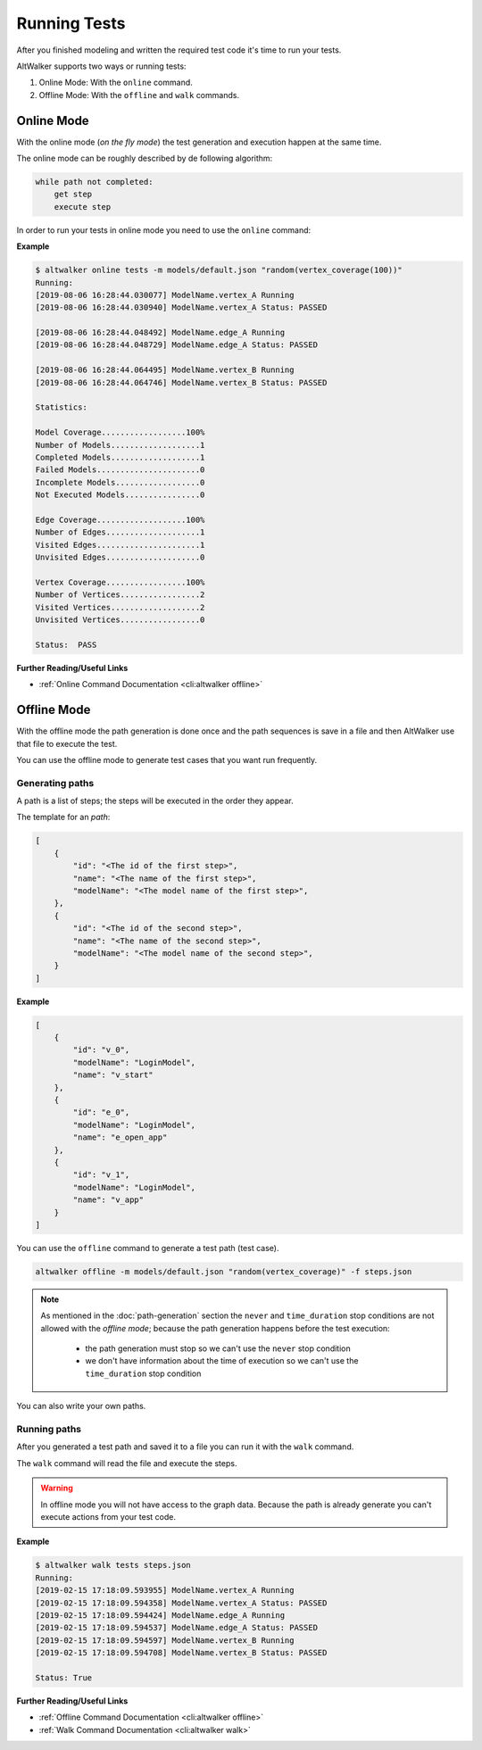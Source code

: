 =============
Running Tests
=============

After you finished modeling and written the required test code it's time
to run your tests.

AltWalker supports two ways or running tests:

1. Online Mode: With the ``online`` command.

2. Offline Mode: With the ``offline`` and ``walk`` commands.


Online Mode
-----------

With the online mode (*on the fly mode*) the test generation and execution happen at the same time.

The online mode can be roughly described by de following algorithm:

.. code::

    while path not completed:
        get step
        execute step

In order to run your tests in online mode you need to use the ``online`` command:

.. tab:: Python

    .. code::

        altwalker online tests -m models/default.json "random(vertex_coverage)"

.. tab:: C#/.NET

    .. code::

        altwalker online tests -l dotnet -m models/default.json "random(vertex_coverage)"


**Example**

.. code::

    $ altwalker online tests -m models/default.json "random(vertex_coverage(100))"
    Running:
    [2019-08-06 16:28:44.030077] ModelName.vertex_A Running
    [2019-08-06 16:28:44.030940] ModelName.vertex_A Status: PASSED

    [2019-08-06 16:28:44.048492] ModelName.edge_A Running
    [2019-08-06 16:28:44.048729] ModelName.edge_A Status: PASSED

    [2019-08-06 16:28:44.064495] ModelName.vertex_B Running
    [2019-08-06 16:28:44.064746] ModelName.vertex_B Status: PASSED

    Statistics:

    Model Coverage..................100%
    Number of Models...................1
    Completed Models...................1
    Failed Models......................0
    Incomplete Models..................0
    Not Executed Models................0

    Edge Coverage...................100%
    Number of Edges....................1
    Visited Edges......................1
    Unvisited Edges....................0

    Vertex Coverage.................100%
    Number of Vertices.................2
    Visited Vertices...................2
    Unvisited Vertices.................0

    Status:  PASS

**Further Reading/Useful Links**

* :ref:`Online Command Documentation <cli:altwalker offline>`

Offline Mode
------------

With the offline mode the path generation is done once and the path sequences
is save in a file and then AltWalker use that file to execute the test.

You can use the offline mode to generate test cases that you want run
frequently.

Generating paths
~~~~~~~~~~~~~~~~

A path is a list of steps; the steps will be executed in the order they appear.

The template for an *path*:

.. code-block:: json

    [
        {
            "id": "<The id of the first step>",
            "name": "<The name of the first step>",
            "modelName": "<The model name of the first step>",
        },
        {
            "id": "<The id of the second step>",
            "name": "<The name of the second step>",
            "modelName": "<The model name of the second step>",
        }
    ]

**Example**

.. code-block:: json

    [
        {
            "id": "v_0",
            "modelName": "LoginModel",
            "name": "v_start"
        },
        {
            "id": "e_0",
            "modelName": "LoginModel",
            "name": "e_open_app"
        },
        {
            "id": "v_1",
            "modelName": "LoginModel",
            "name": "v_app"
        }
    ]

You can use the ``offline`` command to generate a test path (test case).

.. code::

    altwalker offline -m models/default.json "random(vertex_coverage)" -f steps.json

.. note::

    As mentioned in the :doc:`path-generation` section the ``never`` and ``time_duration``
    stop conditions are not allowed with the *offline mode*; because the path generation
    happens before the test execution:

      * the path generation must stop so we can't use the ``never`` stop condition
      * we don't have information about the time of execution so we can't use the ``time_duration`` stop condition

You can also write your own paths.

Running paths
~~~~~~~~~~~~~

After you generated a test path and saved it to a file you can run it with the ``walk``
command.

.. tab:: Python

    .. code::

        altwalker walk tests steps.json

.. tab:: C#/.NET

    .. code::

        altwalker walk tests steps.json -l dotnet

The ``walk`` command will read the file and execute the steps.

.. warning::

    In offline mode you will not have access to the graph data. Because the path is
    already generate you can't execute actions from your test code.

**Example**

.. code-block:: console

    $ altwalker walk tests steps.json
    Running:
    [2019-02-15 17:18:09.593955] ModelName.vertex_A Running
    [2019-02-15 17:18:09.594358] ModelName.vertex_A Status: PASSED
    [2019-02-15 17:18:09.594424] ModelName.edge_A Running
    [2019-02-15 17:18:09.594537] ModelName.edge_A Status: PASSED
    [2019-02-15 17:18:09.594597] ModelName.vertex_B Running
    [2019-02-15 17:18:09.594708] ModelName.vertex_B Status: PASSED

    Status: True

**Further Reading/Useful Links**

* :ref:`Offline Command Documentation <cli:altwalker offline>`
* :ref:`Walk Command Documentation <cli:altwalker walk>`
